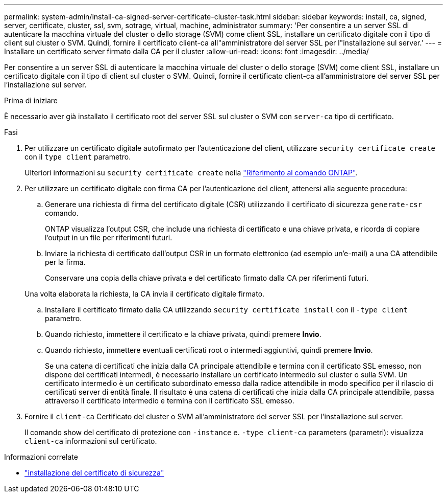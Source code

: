 ---
permalink: system-admin/install-ca-signed-server-certificate-cluster-task.html 
sidebar: sidebar 
keywords: install, ca, signed, server, certificate, cluster, ssl, svm, sotrage, virtual, machine, administrator 
summary: 'Per consentire a un server SSL di autenticare la macchina virtuale del cluster o dello storage (SVM) come client SSL, installare un certificato digitale con il tipo di client sul cluster o SVM. Quindi, fornire il certificato client-ca all"amministratore del server SSL per l"installazione sul server.' 
---
= Installare un certificato server firmato dalla CA per il cluster
:allow-uri-read: 
:icons: font
:imagesdir: ../media/


[role="lead"]
Per consentire a un server SSL di autenticare la macchina virtuale del cluster o dello storage (SVM) come client SSL, installare un certificato digitale con il tipo di client sul cluster o SVM. Quindi, fornire il certificato client-ca all'amministratore del server SSL per l'installazione sul server.

.Prima di iniziare
È necessario aver già installato il certificato root del server SSL sul cluster o SVM con `server-ca` tipo di certificato.

.Fasi
. Per utilizzare un certificato digitale autofirmato per l'autenticazione del client, utilizzare `security certificate create` con il `type client` parametro.
+
Ulteriori informazioni su `security certificate create` nella link:https://docs.netapp.com/us-en/ontap-cli/security-certificate-create.html["Riferimento al comando ONTAP"^].

. Per utilizzare un certificato digitale con firma CA per l'autenticazione del client, attenersi alla seguente procedura:
+
.. Generare una richiesta di firma del certificato digitale (CSR) utilizzando il certificato di sicurezza `generate-csr` comando.
+
ONTAP visualizza l'output CSR, che include una richiesta di certificato e una chiave privata, e ricorda di copiare l'output in un file per riferimenti futuri.

.. Inviare la richiesta di certificato dall'output CSR in un formato elettronico (ad esempio un'e-mail) a una CA attendibile per la firma.
+
Conservare una copia della chiave privata e del certificato firmato dalla CA per riferimenti futuri.

+
Una volta elaborata la richiesta, la CA invia il certificato digitale firmato.

.. Installare il certificato firmato dalla CA utilizzando `security certificate install` con il `-type client` parametro.
.. Quando richiesto, immettere il certificato e la chiave privata, quindi premere *Invio*.
.. Quando richiesto, immettere eventuali certificati root o intermedi aggiuntivi, quindi premere *Invio*.
+
Se una catena di certificati che inizia dalla CA principale attendibile e termina con il certificato SSL emesso, non dispone dei certificati intermedi, è necessario installare un certificato intermedio sul cluster o sulla SVM. Un certificato intermedio è un certificato subordinato emesso dalla radice attendibile in modo specifico per il rilascio di certificati server di entità finale. Il risultato è una catena di certificati che inizia dalla CA principale attendibile, passa attraverso il certificato intermedio e termina con il certificato SSL emesso.



. Fornire il `client-ca` Certificato del cluster o SVM all'amministratore del server SSL per l'installazione sul server.
+
Il comando show del certificato di protezione con `-instance` e. `-type client-ca` parameters (parametri): visualizza `client-ca` informazioni sul certificato.



.Informazioni correlate
* link:https://docs.netapp.com/us-en/ontap-cli/security-certificate-install.html["installazione del certificato di sicurezza"^]

